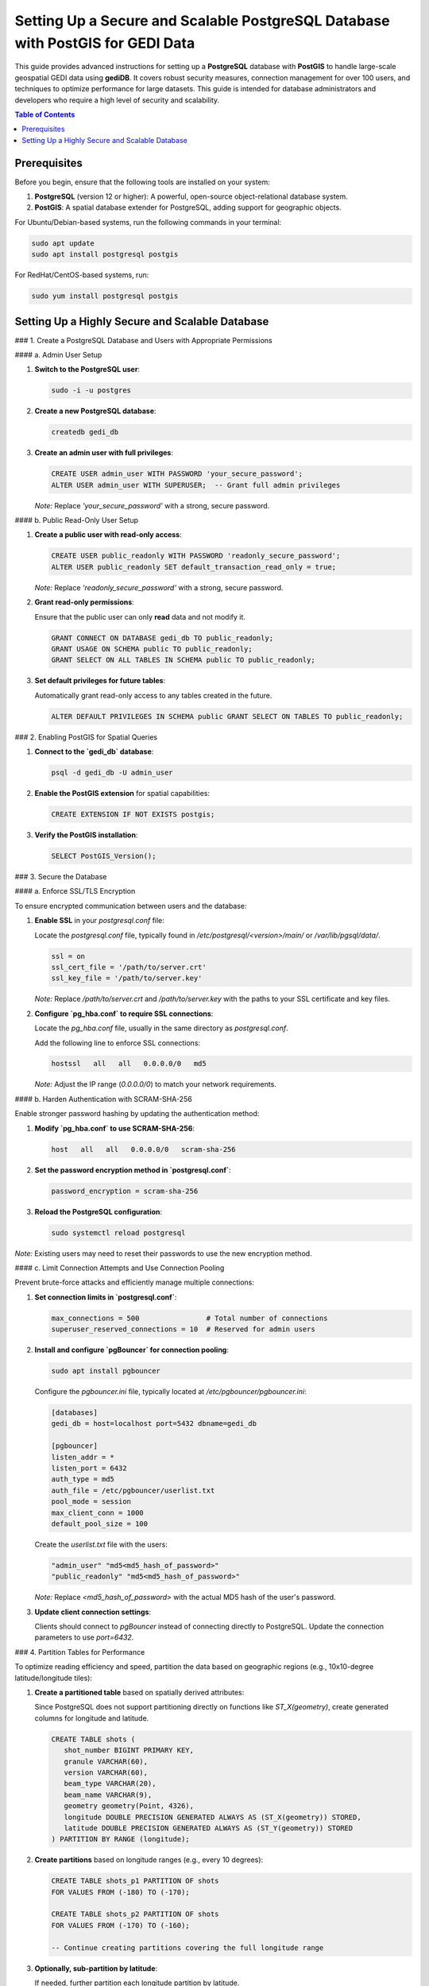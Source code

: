 Setting Up a Secure and Scalable PostgreSQL Database with PostGIS for GEDI Data
===============================================================================

This guide provides advanced instructions for setting up a **PostgreSQL** database with **PostGIS** to handle large-scale geospatial GEDI data using **gediDB**. It covers robust security measures, connection management for over 100 users, and techniques to optimize performance for large datasets. This guide is intended for database administrators and developers who require a high level of security and scalability.

.. contents:: Table of Contents
   :depth: 3

Prerequisites
-------------

Before you begin, ensure that the following tools are installed on your system:

1. **PostgreSQL** (version 12 or higher): A powerful, open-source object-relational database system.
2. **PostGIS**: A spatial database extender for PostgreSQL, adding support for geographic objects.

For Ubuntu/Debian-based systems, run the following commands in your terminal:

.. code-block:: bash

   sudo apt update
   sudo apt install postgresql postgis

For RedHat/CentOS-based systems, run:

.. code-block:: bash

   sudo yum install postgresql postgis

Setting Up a Highly Secure and Scalable Database
------------------------------------------------

### 1. Create a PostgreSQL Database and Users with Appropriate Permissions

#### a. Admin User Setup

1. **Switch to the PostgreSQL user**:

   .. code-block:: bash

      sudo -i -u postgres

2. **Create a new PostgreSQL database**:

   .. code-block:: bash

      createdb gedi_db

3. **Create an admin user with full privileges**:

   .. code-block:: sql

      CREATE USER admin_user WITH PASSWORD 'your_secure_password';
      ALTER USER admin_user WITH SUPERUSER;  -- Grant full admin privileges

   *Note:* Replace `'your_secure_password'` with a strong, secure password.

#### b. Public Read-Only User Setup

1. **Create a public user with read-only access**:

   .. code-block:: sql

      CREATE USER public_readonly WITH PASSWORD 'readonly_secure_password';
      ALTER USER public_readonly SET default_transaction_read_only = true;

   *Note:* Replace `'readonly_secure_password'` with a strong, secure password.

2. **Grant read-only permissions**:

   Ensure that the public user can only **read** data and not modify it.

   .. code-block:: sql

      GRANT CONNECT ON DATABASE gedi_db TO public_readonly;
      GRANT USAGE ON SCHEMA public TO public_readonly;
      GRANT SELECT ON ALL TABLES IN SCHEMA public TO public_readonly;

3. **Set default privileges for future tables**:

   Automatically grant read-only access to any tables created in the future.

   .. code-block:: sql

      ALTER DEFAULT PRIVILEGES IN SCHEMA public GRANT SELECT ON TABLES TO public_readonly;

### 2. Enabling PostGIS for Spatial Queries

1. **Connect to the `gedi_db` database**:

   .. code-block:: bash

      psql -d gedi_db -U admin_user

2. **Enable the PostGIS extension** for spatial capabilities:

   .. code-block:: sql

      CREATE EXTENSION IF NOT EXISTS postgis;

3. **Verify the PostGIS installation**:

   .. code-block:: sql

      SELECT PostGIS_Version();

### 3. Secure the Database

#### a. Enforce SSL/TLS Encryption

To ensure encrypted communication between users and the database:

1. **Enable SSL** in your `postgresql.conf` file:

   Locate the `postgresql.conf` file, typically found in `/etc/postgresql/<version>/main/` or `/var/lib/pgsql/data/`.

   .. code-block:: ini

      ssl = on
      ssl_cert_file = '/path/to/server.crt'
      ssl_key_file = '/path/to/server.key'

   *Note:* Replace `/path/to/server.crt` and `/path/to/server.key` with the paths to your SSL certificate and key files.

2. **Configure `pg_hba.conf` to require SSL connections**:

   Locate the `pg_hba.conf` file, usually in the same directory as `postgresql.conf`.

   Add the following line to enforce SSL connections:

   .. code-block:: ini

      hostssl   all   all   0.0.0.0/0   md5

   *Note:* Adjust the IP range (`0.0.0.0/0`) to match your network requirements.

#### b. Harden Authentication with SCRAM-SHA-256

Enable stronger password hashing by updating the authentication method:

1. **Modify `pg_hba.conf` to use SCRAM-SHA-256**:

   .. code-block:: ini

      host   all   all   0.0.0.0/0   scram-sha-256

2. **Set the password encryption method in `postgresql.conf`**:

   .. code-block:: ini

      password_encryption = scram-sha-256

3. **Reload the PostgreSQL configuration**:

   .. code-block:: bash

      sudo systemctl reload postgresql

*Note:* Existing users may need to reset their passwords to use the new encryption method.

#### c. Limit Connection Attempts and Use Connection Pooling

Prevent brute-force attacks and efficiently manage multiple connections:

1. **Set connection limits in `postgresql.conf`**:

   .. code-block:: ini

      max_connections = 500                # Total number of connections
      superuser_reserved_connections = 10  # Reserved for admin users

2. **Install and configure `pgBouncer` for connection pooling**:

   .. code-block:: bash

      sudo apt install pgbouncer

   Configure the `pgbouncer.ini` file, typically located at `/etc/pgbouncer/pgbouncer.ini`:

   .. code-block:: ini

      [databases]
      gedi_db = host=localhost port=5432 dbname=gedi_db

      [pgbouncer]
      listen_addr = *
      listen_port = 6432
      auth_type = md5
      auth_file = /etc/pgbouncer/userlist.txt
      pool_mode = session
      max_client_conn = 1000
      default_pool_size = 100

   Create the `userlist.txt` file with the users:

   .. code-block:: text

      "admin_user" "md5<md5_hash_of_password>"
      "public_readonly" "md5<md5_hash_of_password>"

   *Note:* Replace `<md5_hash_of_password>` with the actual MD5 hash of the user's password.

3. **Update client connection settings**:

   Clients should connect to `pgBouncer` instead of connecting directly to PostgreSQL. Update the connection parameters to use `port=6432`.

### 4. Partition Tables for Performance

To optimize reading efficiency and speed, partition the data based on geographic regions (e.g., 10x10-degree latitude/longitude tiles):

1. **Create a partitioned table** based on spatially derived attributes:

   Since PostgreSQL does not support partitioning directly on functions like `ST_X(geometry)`, create generated columns for longitude and latitude.

   .. code-block:: sql

      CREATE TABLE shots (
         shot_number BIGINT PRIMARY KEY,
         granule VARCHAR(60),
         version VARCHAR(60),
         beam_type VARCHAR(20),
         beam_name VARCHAR(9),
         geometry geometry(Point, 4326),
         longitude DOUBLE PRECISION GENERATED ALWAYS AS (ST_X(geometry)) STORED,
         latitude DOUBLE PRECISION GENERATED ALWAYS AS (ST_Y(geometry)) STORED
      ) PARTITION BY RANGE (longitude);

2. **Create partitions** based on longitude ranges (e.g., every 10 degrees):

   .. code-block:: sql

      CREATE TABLE shots_p1 PARTITION OF shots
      FOR VALUES FROM (-180) TO (-170);

      CREATE TABLE shots_p2 PARTITION OF shots
      FOR VALUES FROM (-170) TO (-160);

      -- Continue creating partitions covering the full longitude range

3. **Optionally, sub-partition by latitude**:

   If needed, further partition each longitude partition by latitude.

   .. code-block:: sql

      ALTER TABLE shots_p1 PARTITION BY RANGE (latitude);

      CREATE TABLE shots_p1_1 PARTITION OF shots_p1
      FOR VALUES FROM (-90) TO (-80);

      -- Continue for other latitude ranges

### 5. Monitor and Log Database Activity

Enable detailed logging in `postgresql.conf` to track activity:

.. code-block:: ini

   log_connections = on
   log_disconnections = on
   log_duration = on
   log_min_duration_statement = 1000  # Log statements longer than 1 second
   log_line_prefix = '%m [%p] %d %u %h '

This configuration allows you to monitor queries, connections, and potential issues in real-time without overwhelming the logs.

### 6. Regular Maintenance and Indexing

1. **Create Indexes on Spatial Columns**:

   .. code-block:: sql

      CREATE INDEX idx_shots_geometry ON shots USING GIST (geometry);

2. **Vacuum and Analyze Regularly**:

   Schedule regular maintenance tasks to optimize database performance.

   .. code-block:: bash

      vacuumdb -d gedi_db -U admin_user -z

   Or set up autovacuum in `postgresql.conf`:

   .. code-block:: ini

      autovacuum = on
      autovacuum_max_workers = 3

### Summary

- **Admin User (`admin_user`)**: Has full access to the database and can manage data.
- **Public Read-Only User (`public_readonly`)**: Can query the database without making changes.
- **Security Enhancements**: SSL/TLS encryption, SCRAM-SHA-256 password hashing, and connection pooling with `pgBouncer`.
- **Performance Optimizations**: Use partitioning, indexing, and regular maintenance to handle large datasets efficiently.
- **Monitoring**: Detailed logging to track database activity and performance.

